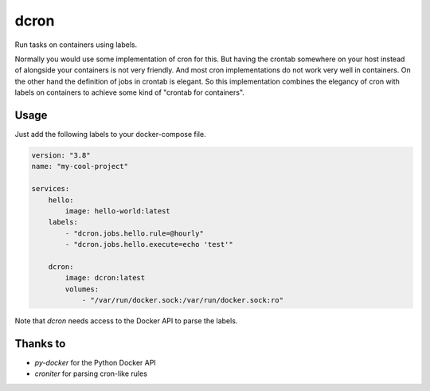 dcron
=====

Run tasks on containers using labels.

Normally you would use some implementation of cron for this. But having the crontab somewhere on your host instead of alongside your containers is not very friendly. And most cron implementations do not work very well in containers. On the other hand the definition of jobs in crontab is elegant. So this implementation combines the elegancy of cron with labels on containers to achieve some kind of "crontab for containers".

Usage
-----

Just add the following labels to your docker-compose file.

.. code-block:: yaml

    version: "3.8"
    name: "my-cool-project"

    services:
        hello:
            image: hello-world:latest
        labels:
            - "dcron.jobs.hello.rule=@hourly"
            - "dcron.jobs.hello.execute=echo 'test'"
        
        dcron:
            image: dcron:latest
            volumes:
                - "/var/run/docker.sock:/var/run/docker.sock:ro"

Note that `dcron` needs access to the Docker API to parse the labels.

Thanks to
---------

- `py-docker` for the Python Docker API
- `croniter` for parsing cron-like rules